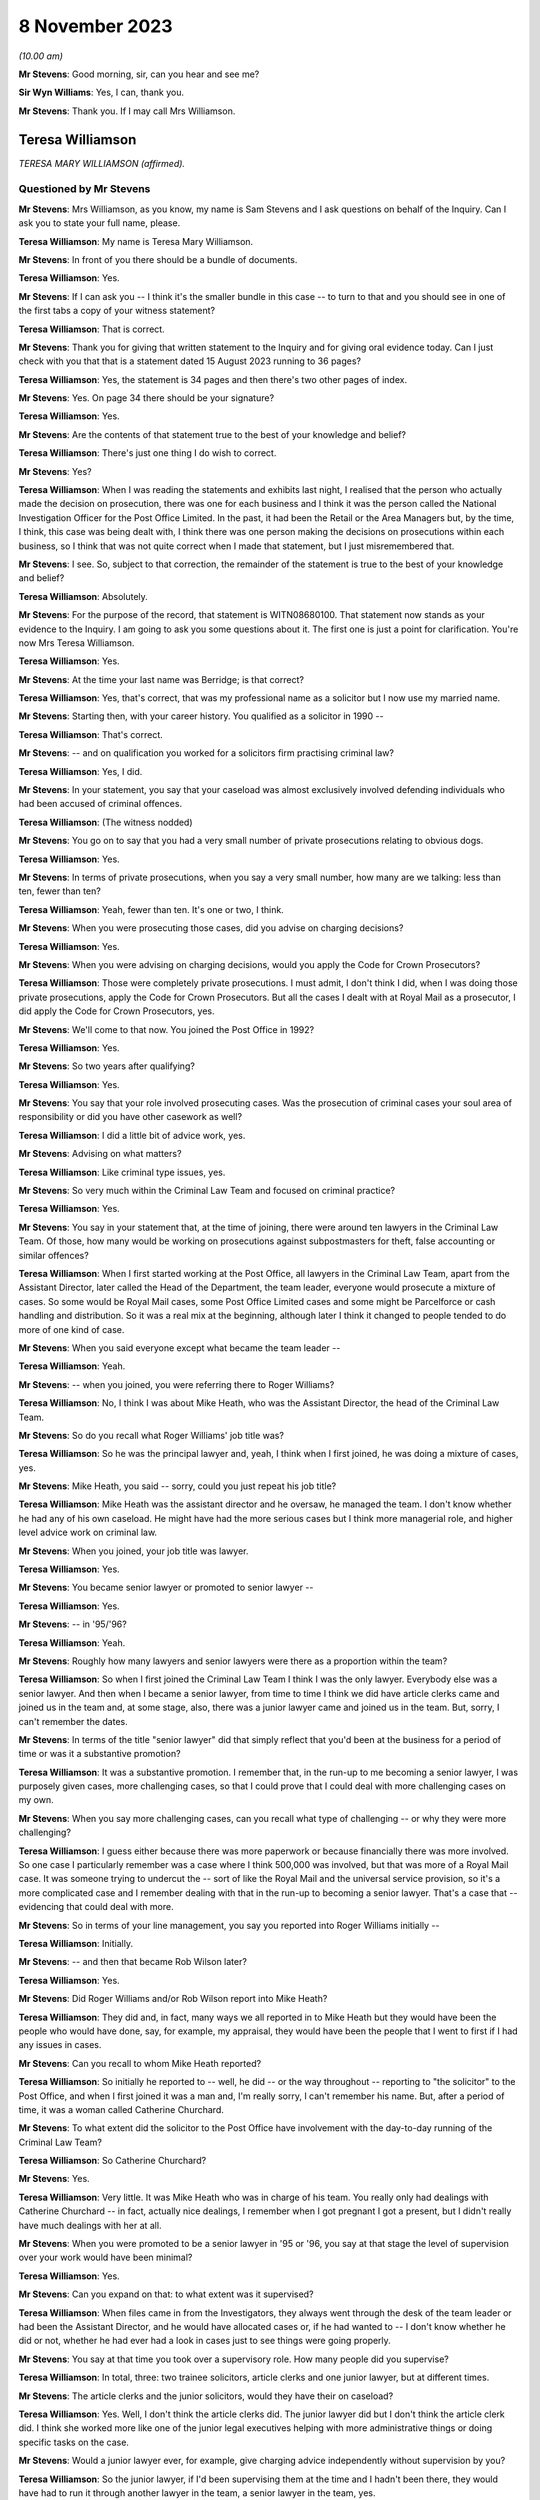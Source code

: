 .. raw:: html

   <a id="hearing-link" href="https://www.postofficehorizoninquiry.org.uk/hearings/phase-4-8-november-2023">Official hearing page</a>

8 November 2023
===============

.. raw:: html

   <div id="hearing-meta">
   <iframe width="200" height="113" src="https://www.youtube-nocookie.com/embed/xGFh8nbcNn8?rel=0&modestbranding=1" title="Teresa Williamson - Day 82 AM (08 November 2023) - Post Office Horizon IT Inquiry" frameborder="0" allow="picture-in-picture; web-share" allowfullscreen></iframe>
   </div>

*(10.00 am)*

**Mr Stevens**: Good morning, sir, can you hear and see me?

**Sir Wyn Williams**: Yes, I can, thank you.

**Mr Stevens**: Thank you.  If I may call Mrs Williamson.

Teresa Williamson
-----------------

*TERESA MARY WILLIAMSON (affirmed).*

Questioned by Mr Stevens
^^^^^^^^^^^^^^^^^^^^^^^^

**Mr Stevens**: Mrs Williamson, as you know, my name is Sam Stevens and I ask questions on behalf of the Inquiry.  Can I ask you to state your full name, please.

**Teresa Williamson**: My name is Teresa Mary Williamson.

**Mr Stevens**: In front of you there should be a bundle of documents.

**Teresa Williamson**: Yes.

**Mr Stevens**: If I can ask you -- I think it's the smaller bundle in this case -- to turn to that and you should see in one of the first tabs a copy of your witness statement?

**Teresa Williamson**: That is correct.

**Mr Stevens**: Thank you for giving that written statement to the Inquiry and for giving oral evidence today. Can I just check with you that that is a statement dated 15 August 2023 running to 36 pages?

**Teresa Williamson**: Yes, the statement is 34 pages and then there's two other pages of index.

**Mr Stevens**: Yes.  On page 34 there should be your signature?

**Teresa Williamson**: Yes.

**Mr Stevens**: Are the contents of that statement true to the best of your knowledge and belief?

**Teresa Williamson**: There's just one thing I do wish to correct.

**Mr Stevens**: Yes?

**Teresa Williamson**: When I was reading the statements and exhibits last night, I realised that the person who actually made the decision on prosecution, there was one for each business and I think it was the person called the National Investigation Officer for the Post Office Limited.  In the past, it had been the Retail or the Area Managers but, by the time, I think, this case was being dealt with, I think there was one person making the decisions on prosecutions within each business, so I think that was not quite correct when I made that statement, but I just misremembered that.

**Mr Stevens**: I see.  So, subject to that correction, the remainder of the statement is true to the best of your knowledge and belief?

**Teresa Williamson**: Absolutely.

**Mr Stevens**: For the purpose of the record, that statement is WITN08680100.  That statement now stands as your evidence to the Inquiry.  I am going to ask you some questions about it.  The first one is just a point for clarification.  You're now Mrs Teresa Williamson.

**Teresa Williamson**: Yes.

**Mr Stevens**: At the time your last name was Berridge; is that correct?

**Teresa Williamson**: Yes, that's correct, that was my professional name as a solicitor but I now use my married name.

**Mr Stevens**: Starting then, with your career history.  You qualified as a solicitor in 1990 --

**Teresa Williamson**: That's correct.

**Mr Stevens**: -- and on qualification you worked for a solicitors firm practising criminal law?

**Teresa Williamson**: Yes, I did.

**Mr Stevens**: In your statement, you say that your caseload was almost exclusively involved defending individuals who had been accused of criminal offences.

**Teresa Williamson**: (The witness nodded)

**Mr Stevens**: You go on to say that you had a very small number of private prosecutions relating to obvious dogs.

**Teresa Williamson**: Yes.

**Mr Stevens**: In terms of private prosecutions, when you say a very small number, how many are we talking: less than ten, fewer than ten?

**Teresa Williamson**: Yeah, fewer than ten.  It's one or two, I think.

**Mr Stevens**: When you were prosecuting those cases, did you advise on charging decisions?

**Teresa Williamson**: Yes.

**Mr Stevens**: When you were advising on charging decisions, would you apply the Code for Crown Prosecutors?

**Teresa Williamson**: Those were completely private prosecutions. I must admit, I don't think I did, when I was doing those private prosecutions, apply the Code for Crown Prosecutors.  But all the cases I dealt with at Royal Mail as a prosecutor, I did apply the Code for Crown Prosecutors, yes.

**Mr Stevens**: We'll come to that now.  You joined the Post Office in 1992?

**Teresa Williamson**: Yes.

**Mr Stevens**: So two years after qualifying?

**Teresa Williamson**: Yes.

**Mr Stevens**: You say that your role involved prosecuting cases.  Was the prosecution of criminal cases your soul area of responsibility or did you have other casework as well?

**Teresa Williamson**: I did a little bit of advice work, yes.

**Mr Stevens**: Advising on what matters?

**Teresa Williamson**: Like criminal type issues, yes.

**Mr Stevens**: So very much within the Criminal Law Team and focused on criminal practice?

**Teresa Williamson**: Yes.

**Mr Stevens**: You say in your statement that, at the time of joining, there were around ten lawyers in the Criminal Law Team.  Of those, how many would be working on prosecutions against subpostmasters for theft, false accounting or similar offences?

**Teresa Williamson**: When I first started working at the Post Office, all lawyers in the Criminal Law Team, apart from the Assistant Director, later called the Head of the Department, the team leader, everyone would prosecute a mixture of cases.  So some would be Royal Mail cases, some Post Office Limited cases and some might be Parcelforce or cash handling and distribution.  So it was a real mix at the beginning, although later I think it changed to people tended to do more of one kind of case.

**Mr Stevens**: When you said everyone except what became the team leader --

**Teresa Williamson**: Yeah.

**Mr Stevens**: -- when you joined, you were referring there to Roger Williams?

**Teresa Williamson**: No, I think I was about Mike Heath, who was the Assistant Director, the head of the Criminal Law Team.

**Mr Stevens**: So do you recall what Roger Williams' job title was?

**Teresa Williamson**: So he was the principal lawyer and, yeah, I think when I first joined, he was doing a mixture of cases, yes.

**Mr Stevens**: Mike Heath, you said -- sorry, could you just repeat his job title?

**Teresa Williamson**: Mike Heath was the assistant director and he oversaw, he managed the team.  I don't know whether he had any of his own caseload.  He might have had the more serious cases but I think more managerial role, and higher level advice work on criminal law.

**Mr Stevens**: When you joined, your job title was lawyer.

**Teresa Williamson**: Yes.

**Mr Stevens**: You became senior lawyer or promoted to senior lawyer --

**Teresa Williamson**: Yes.

**Mr Stevens**: -- in '95/'96?

**Teresa Williamson**: Yeah.

**Mr Stevens**: Roughly how many lawyers and senior lawyers were there as a proportion within the team?

**Teresa Williamson**: So when I first joined the Criminal Law Team I think I was the only lawyer.  Everybody else was a senior lawyer.  And then when I became a senior lawyer, from time to time I think we did have article clerks came and joined us in the team and, at some stage, also, there was a junior lawyer came and joined us in the team. But, sorry, I can't remember the dates.

**Mr Stevens**: In terms of the title "senior lawyer" did that simply reflect that you'd been at the business for a period of time or was it a substantive promotion?

**Teresa Williamson**: It was a substantive promotion.  I remember that, in the run-up to me becoming a senior lawyer, I was purposely given cases, more challenging cases, so that I could prove that I could deal with more challenging cases on my own.

**Mr Stevens**: When you say more challenging cases, can you recall what type of challenging -- or why they were more challenging?

**Teresa Williamson**: I guess either because there was more paperwork or because financially there was more involved. So one case I particularly remember was a case where I think 500,000 was involved, but that was more of a Royal Mail case.  It was someone trying to undercut the -- sort of like the Royal Mail and the universal service provision, so it's a more complicated case and I remember dealing with that in the run-up to becoming a senior lawyer.  That's a case that -- evidencing that could deal with more.

**Mr Stevens**: So in terms of your line management, you say you reported into Roger Williams initially --

**Teresa Williamson**: Initially.

**Mr Stevens**: -- and then that became Rob Wilson later?

**Teresa Williamson**: Yes.

**Mr Stevens**: Did Roger Williams and/or Rob Wilson report into Mike Heath?

**Teresa Williamson**: They did and, in fact, many ways we all reported in to Mike Heath but they would have been the people who would have done, say, for example, my appraisal, they would have been the people that I went to first if I had any issues in cases.

**Mr Stevens**: Can you recall to whom Mike Heath reported?

**Teresa Williamson**: So initially he reported to -- well, he did -- or the way throughout -- reporting to "the solicitor" to the Post Office, and when I first joined it was a man and, I'm really sorry, I can't remember his name.  But, after a period of time, it was a woman called Catherine Churchard.

**Mr Stevens**: To what extent did the solicitor to the Post Office have involvement with the day-to-day running of the Criminal Law Team?

**Teresa Williamson**: So Catherine Churchard?

**Mr Stevens**: Yes.

**Teresa Williamson**: Very little.  It was Mike Heath who was in charge of his team.  You really only had dealings with Catherine Churchard -- in fact, actually nice dealings, I remember when I got pregnant I got a present, but I didn't really have much dealings with her at all.

**Mr Stevens**: When you were promoted to be a senior lawyer in '95 or '96, you say at that stage the level of supervision over your work would have been minimal?

**Teresa Williamson**: Yes.

**Mr Stevens**: Can you expand on that: to what extent was it supervised?

**Teresa Williamson**: When files came in from the Investigators, they always went through the desk of the team leader or had been the Assistant Director, and he would have allocated cases or, if he had wanted to -- I don't know whether he did or not, whether he had ever had a look in cases just to see things were going properly.

**Mr Stevens**: You say at that time you took over a supervisory role.  How many people did you supervise?

**Teresa Williamson**: In total, three: two trainee solicitors, article clerks and one junior lawyer, but at different times.

**Mr Stevens**: The article clerks and the junior solicitors, would they have their on caseload?

**Teresa Williamson**: Yes.  Well, I don't think the article clerks did.  The junior lawyer did but I don't think the article clerk did.  I think she worked more like one of the junior legal executives helping with more administrative things or doing specific tasks on the case.

**Mr Stevens**: Would a junior lawyer ever, for example, give charging advice independently without supervision by you?

**Teresa Williamson**: So the junior lawyer, if I'd been supervising them at the time and I hadn't been there, they would have had to run it through another lawyer in the team, a senior lawyer in the team, yes.

**Mr Stevens**: So we know that '95/'96, you said beforehand that they started -- you had a variety of work of all different types of cases.

**Teresa Williamson**: Mm.

**Mr Stevens**: By '95/'96, were you noticing that you were getting more of a particular type of case and, if so, what type?

**Teresa Williamson**: So not so much '95/'96.  '95/'96, I think it was still a wide variety of cases but it was after I returned from maternity leave.  Later on, I can't remember exactly when it happened, that we got more restricted cases, more towards the 2000s, I think.

**Mr Stevens**: When you say more restricted with the cases, what type of cases were you getting more regularly at that point?

**Teresa Williamson**: I think -- I can't remember which cases I was mainly allocated to but I think I did get a fair few Post Office Limited cases, yes.

**Mr Stevens**: How regularly would you have a case against a subpostmaster for charges of theft or false accounting?

**Teresa Williamson**: And that's something I really can't remember. I really cannot remember the number of the cases I had, the names of the defendants or the issues in the cases.  I can only comment on what I've seen.  It's just so long ago.

**Mr Stevens**: Well, we are going to, in due course, turn to look at one of those.  But, before we do, a few more general questions.  You refer in your statement to there being a slight reduction in staff numbers.

**Teresa Williamson**: Mm.

**Mr Stevens**: We refer to ten lawyers at the start and I think, by the time you left, that you say roughly eight lawyers?

**Teresa Williamson**: Yeah.

**Mr Stevens**: So are we talking simply a reduction of two or --

**Teresa Williamson**: In fact, when I was thinking about it last night I was trying to remember the order in which people left.  So there were two rounds of redundancies.  I think at the first round of redundancies Mike Heath left.  I think also -- I can't remember whether both Joyce Gibson and Nicola Knight went or whether they went on two separate redundancy rounds.  Tony Brentnall retired and went to Canada.

But I can't remember quite the order that people left and whether some people left after I joined the Employment Team, but all I can say, it did reduce, but I can't remember the numbers and when.

**Mr Stevens**: A reduction in numbers over time.  Do you recall whether the amount of work that the Criminal Law Team were expected to deal with, whether that increased or decreased over the same period?

**Teresa Williamson**: To me, it felt about the same.

**Mr Stevens**: Are you aware as to whether the size of the Investigative Team in the Security Department, whether that grew or shrank at the same time?

**Teresa Williamson**: They also had a round of redundancies so it was voluntary redundancies and I think a fair few investigators went on the first round of voluntary redundancies, yes.  So it was a -- I get -- I seem to recall that both the Criminal Law Team and the Investigations Team were shrinking, and the business was happy with that.

**Mr Stevens**: I want to just briefly look at the working environment.  In your statement -- we don't need to go there but, for the record, it's firstly paragraph 18 -- you say:

"Aside from supervision of the articled clerk and more junior lawyer, each member of the team tended to work autonomously on their cases and there was generally very little collaboration."

You go on to say at paragraph 13 of your statement that the team regularly went for lunch together but that was to have social conversations --

**Teresa Williamson**: Mm.

**Mr Stevens**: -- not to talk about the cases.  So this doesn't sound like it was a case of a personality clash within the department; is that fair?

**Teresa Williamson**: Yeah.

**Mr Stevens**: You hesitated to answer?

**Teresa Williamson**: Yeah, I did hesitate, didn't I?  I don't think I was the most popular person in the team.  I'll accept that.

**Mr Stevens**: So when you say people working autonomously, was that that you didn't speak to other people about your cases: were you aware of other people speaking about their cases to each other within the department?

**Teresa Williamson**: Not really.  I mean, I do recall that it was all very autonomous and I guess partly because we were dealing with different cases.  I think also because I think, once you are a senior lawyer, you wanted to appear that you could deal with your own cases and didn't have to keep asking for help.  It just wasn't a collaborative team and the reason I say that, when I moved to the Employment Law Team, it was much more collaborative.

**Mr Stevens**: For example, in, say, the Criminal Law Team and say there's number of people prosecuting subpostmasters for, let's just say theft in this case, and let's focus after Horizon --

**Teresa Williamson**: Mm, did you say after Horizon?

**Mr Stevens**: After Horizon, yes.

**Teresa Williamson**: Okay.

**Mr Stevens**: The source of evidence is very similar, in that it comes from the same computer system.

**Teresa Williamson**: Mm.

**Mr Stevens**: The ways of working and the practices are similar or the same, should be the same --

**Teresa Williamson**: Mm-hm.

**Mr Stevens**: -- because it's in the same company.  To what extent do you think it's surprising that, when there were those similarities, people didn't communicate or discuss how they approached other cases to try to share learning?

**Teresa Williamson**: It is surprising but that's how it was.

**Mr Stevens**: Do you know why?

**Teresa Williamson**: Do I know why?  It was just the nature of the organisation, I think.

**Mr Stevens**: Do you think that was caused by the way you were managed?

**Teresa Williamson**: Possibly.

**Mr Stevens**: How would you describe the management style of -- well, let's start with Mr Heath.

**Teresa Williamson**: Mm.

**Mr Stevens**: How would you describe his management style?

**Teresa Williamson**: He was a lot more collaborative.  You really felt that you could go in and ask him anything.

**Mr Stevens**: Who took over from Mr Heath?

**Teresa Williamson**: Rob Wilson.

**Mr Stevens**: Rob Wilson?

**Teresa Williamson**: Yeah.

**Mr Stevens**: How did things change when Rob Wilson took over?

**Teresa Williamson**: He was a quieter, more private, more reserved person.  It didn't feel quite so much an open door to go into his office.

**Mr Stevens**: Do you think that more broadly affected the level of collaboration within the team or not?

**Teresa Williamson**: Certainly as far as I was concerned, yes.

**Mr Stevens**: On reflection, do you think it would have been helpful if the team had been more collaborative or --

**Teresa Williamson**: Absolutely.

**Mr Stevens**: Why?

**Teresa Williamson**: Well, I've worked in other organisations and I've been a more senior leader in other organisations and I realise that collaboration and facilitation adds to the strength of a team, and you can achieve far more when you collaborate.  But that's with the benefit of hindsight, looking back to how things were.

**Mr Stevens**: We're talking here purely within the Criminal Law Team, to what extent were you aware, within Post Office, of any sources of advice or support for IT issues?

**Teresa Williamson**: So, what, if we had IT problems ourselves?

**Mr Stevens**: Let me rephrase that.  If a case threw up an issue with the a computer error or an IT issue, were there any resources of which you were aware in the Post Office itself that you could use for assistance or to discuss the matter with?

**Teresa Williamson**: Okay, so if it had come up in one of my Post Office cases, I'd have gone back to the Investigator and asked him to get a statement from the relevant person, yes.

**Mr Stevens**: So you would have left that for the Investigator and you yourself wouldn't have approached --

**Teresa Williamson**: Absolutely because it was the Investigators who gathered the evidence, and then the Criminal Law Team advised on the evidence, and then the National Investigation Manager made the final decision on whether there should be a prosecutor.  So there was a very clear delineation between who did what.

**Mr Stevens**: I want to move now to look at the slight difference in role you had because before you were in private practice in a solicitor's firm --

**Teresa Williamson**: Yeah.

**Mr Stevens**: -- and one thing is you went from mostly defence to solely prosecution?

**Teresa Williamson**: Yeah.

**Mr Stevens**: Secondly, you became an in-house solicitor --

**Teresa Williamson**: Yeah.

**Mr Stevens**: -- where your employer was also your client?

**Teresa Williamson**: Yeah.

**Mr Stevens**: Presumably as an in-house solicitor, you accepted you still had your ordinary duties to the court --

**Teresa Williamson**: 100 per cent, yes.

**Mr Stevens**: -- and to act with independence and integrity?

**Teresa Williamson**: Absolutely.

**Mr Stevens**: To what extent, if at all, did you find it was more difficult to comply with those duties as an in-house solicitor?

**Teresa Williamson**: I thought it was easier, actually.  It's very hard as a defence solicitor sometimes, when clients were trying to get you to -- they might tell you one thing and then they wanted to put forward a different case.  In some ways, it was much more challenging as a defence solicitor because I trusted that, within the Post Office, if I ask for evidence to be obtained, that it would be obtained.  I trusted that if there was unused material to be disclosed, that that would be provided to me by the Investigator.

So I thought, at the time, until I read the article in the Computer Weekly, that it was easier.

**Mr Stevens**: Well, let's just go out of order a bit because you've raised this.  You say that's what you thought at the time?

**Teresa Williamson**: Yeah.

**Mr Stevens**: What are your reflections now?

**Teresa Williamson**: Looking back, knowing what I know now since I read the article in Computer Weekly and also reading the judgments in the Bates case and the Hamilton case, I realise that there was a lot of material that wasn't disclosed to me and things that I should have known about I didn't know about.  And that makes me angry and sad.

**Mr Stevens**: Can you explain why that makes you angry?

**Teresa Williamson**: Because we should have been told these things. So, for example, I understand there were discussions at board level about the reliability of the Horizon system, and that was not filtered down to the Criminal Law Team.

**Mr Stevens**: If it had been filtered down, speaking purely for yourself, what do you think you would have done differently?

**Teresa Williamson**: Well, if I'd known that the system was not operating properly, I would have insisted that the relevant statements were obtained from Fujitsu to explain how the system, what was working, or if it wasn't working properly, in what respects it wasn't working properly.

**Mr Stevens**: That statement, would you have done anything in respect of documentation?

**Teresa Williamson**: In what sense?

**Mr Stevens**: Sorry, so you would have obtained statements from Fujitsu.  Would you have looked for any or asked the investigators to look for any further documents relating --

**Teresa Williamson**: Absolutely, yes.  Definitely.

**Mr Stevens**: Did you ever feel at any point under pressure from Investigators to pursue a prosecution?

**Teresa Williamson**: The main one I can think of was a case prior to Horizon where there was an issue in relation to unused material, and I sent off the Investigator to go and search a big warehouse looking for paid orders.  There was pushback from him in that case and, in fact, we did actually have to withdraw that case.  So that's the case that I remember where there was the biggest pushback but that's a pre-Horizon case.

**Mr Stevens**: From what you said, that was withdrawn, that case?

**Teresa Williamson**: That case had to be withdrawn and, if I'd ever had any Horizon cases where there was that sort of issue, where I felt there was unused material available that was not being disclosed and there was either a refusal to disclose it or I was being told it couldn't be found and they weren't going to withdraw the case, I wouldn't have stood for that.

**Mr Stevens**: Staying on the subject of acting as an in-house solicitor, I want to talk about instructions. That phrase can be used in two ways.  Firstly, a lay client can give instructions to a solicitor and, secondly, a solicitor can pass on those instructions to counsel?

**Teresa Williamson**: Yeah.

**Mr Stevens**: As a solicitor in the Criminal Law Team, did you ever provide instructions to act where you made the decision on the behalf of the Post Office as a lay client?

**Teresa Williamson**: No.

**Mr Stevens**: We've already covered in your evidence, actually, who made the charging decisions, so I don't need to take you to there.  We can move on instead to some of the processes.  When you joined, and focusing purely on cases against subpostmasters here for theft and false accounting, obviously when you joined, such cases wouldn't have relied on Horizon data because that didn't come until later.

**Teresa Williamson**: Yeah.

**Mr Stevens**: Can you just summarise briefly what accounting data was used in those cases prior to the introduction of Horizon?

**Teresa Williamson**: Gosh, I've got to -- what type of case are you talking about?  There were so many different types of cases.

**Mr Stevens**: If it was a subpostmaster who is alleged to have stolen cash from the Post Office, a similar case to R v Brennan, which we'll come to shortly, that type of case.

**Teresa Williamson**: Okay.  So I guess the starting point would probably be -- usually it's an audit had taken place at the sub post office or the branch post office -- and I am really trying to remember a long way back now.  It's really hard to remember.  There would often be paperwork, statements and exhibits from the DSS Paid Order Unit in Lisahally; there would be statements from the officers, the Investigating Officers; there would be the record of tape recorded interview; if the person had voluntarily agreed to be searched, whether anything had been found on them; if anything had been found anywhere in the office in an untoward place.

**Mr Stevens**: In terms of accounting records?

**Teresa Williamson**: Oh, accounting records.

**Mr Stevens**: The cash account by the --

**Teresa Williamson**: Yeah, there'd be a cash account from the -- for the sub post office, and with the -- the documents that used to get sent off to Paid Order Unit in Lisahally, I'm trying to remember what kind of documentation went with it. I can't remember the name of the form but I'm sure there was a form, probably a handwritten form that went with the documents to Lisahally.

**Mr Stevens**: To what extent did the investigation focus on, pre-Horizon, trying to establish where alleged stolen funds had gone, so whether to the subpostmaster or otherwise?

**Teresa Williamson**: Well, I think in all cases, pre and post, there'd be -- if the -- the problem was that people couldn't be seared unless the police were involved, unless they voluntarily agreed to.  So if they voluntarily agreed to be searched or the police were involved, the person might be searched, also their handbag or something like that.  There was often questions asked about their accounts, their bank accounts, or things like that.  It just depended on the case.  It's such a general question, it's really hard to answer.

**Mr Stevens**: Let me ask one last general question though, which may be hard to answer but we'll see. Before the implementation of Horizon, if a discrepancy had been identified leading to an investigation, can you recall to what extent, if at all, or with what regularity, subpostmasters would say that any alleged discrepancy wasn't due to dishonesty but due to errors in the accounting documentation?

**Teresa Williamson**: I think it happened before Horizon and it happened after Horizon.

**Mr Stevens**: Do you recall if there was a change in frequency of those issues being raised?

**Teresa Williamson**: No, I can't recall.

**Mr Stevens**: Can we turn to your witness statement, please. It's page 7, paragraph 19 -- sorry, the wrong page.

Page 6 -- thank you -- paragraph 19, you set out or summarise ten steps that you say were typically involved in a prosecution -- or your involvement, I should say, sorry.  The first is reviewing the case file, and the final sentence says:

"On reviewing the file, my focus would have been on considering the strength of the evidence in the case in accordance with the evidential test in the Code for Crown Prosecutors which was used by the Criminal Team to assess whether a case met the threshold or prosecution or not."

**Teresa Williamson**: Mm.

**Mr Stevens**: Do you recall what, if any, guidance there was available to you when you joined the Post Office on applying the Code for Crown Prosecutors?

**Teresa Williamson**: I just remember that we always applied the Code for Crown Prosecutors and we all had a copy of the Code for Crown Prosecutors, and I always used it when I was thinking about cases.

**Mr Stevens**: What was your understanding of the evidential stage of the Full Code Test?

**Teresa Williamson**: Right.  So the starting point: is there sufficient evidence to afford a realistic prospect of conviction?  So that is whether there'd be more than a 50 per cent chance of success, so there'd be enough evidence on each of the individual aspects of a crime, so the actus reus and the mens rea, to afford a realistic prospect of conviction.

**Mr Stevens**: Could we turn the page now, please, to step 3 and this is where you're talking about drafting a written advice to a Regional or Area Manager. We spoke on how that may be someone different at different points.

**Teresa Williamson**: Yes.

**Mr Stevens**: But you drafted the opinion on why a prosecution is or is not appropriate in accordance with the Code for Crown Prosecutors, with a particular focus on whether there is a realistic prospect of conviction.

**Teresa Williamson**: Mm.

**Mr Stevens**: Why was there a particular focus on that aspect, on the first stage?

**Teresa Williamson**: Because, if the criminal lawyer didn't advise there was sufficient evidence to afford a realistic prospect of conviction, unless further evidence was obtained, the case would fall, then it wouldn't go any further.

**Mr Stevens**: You say:

"If I advised that there was a realistic prospect of conviction, I would have also included my opinion on the likelihood of success in this advice, along with the relevant charges and a summary of facts to be served on the defence.  If I advised that there was not a reasonable prospect of conviction, the case would have been brought to a close at this stage."

You say you were only providing an opinion.

**Teresa Williamson**: Mm.

**Mr Stevens**: To what extent would you have offered an opinion on the public interest aspect of the test?

**Teresa Williamson**: So that came second.  So there were -- so, first of all, we'd advise whether there's sufficient evidence to afford a realistic prospect of conviction.  Then, if there was sufficient evidence to afford a realistic prospect of conviction, you would possibly advise on the likelihood of success.  So whether there was a low prospect of success, so more than 50 per cent but not particularly high, or a moderate or a high prospect of success.

And then, in relevant cases, say for example, you know, maybe it was a really old accused person who was maybe, I don't know, 85, something like that, and it was a maybe a small amount that had been stolen, then you might be advising whether it was in the public interest to prosecute such an old person, or if it's a very young person who maybe was working as an assistant -- or maybe a young postman, maybe, who had stolen some mail but maybe they'd only stolen one letter and they were very young, they'd only just started, again, that might be in the public interest for not prosecuting.

**Mr Stevens**: It sounds like there what you're describing is you would proffer advice if it appeared, on the face of the case, that there were --

**Teresa Williamson**: Yeah.

**Mr Stevens**: -- countervailing factors --

**Teresa Williamson**: Yeah.

**Mr Stevens**: -- that suggested that a prosecution wasn't in the public interest?

**Teresa Williamson**: Yes.

**Mr Stevens**: So was the default position that you wouldn't advise on the public interest unless, on the face of the case, there was such countervailing factors?

**Teresa Williamson**: Yes, I think that's correct, yes.

**Mr Stevens**: In the case of a subpostmaster accused dishonesty, of theft, what, aside from the factors you set out there, were there any others that you may take into consideration which would tend or point away from a prosecution in the public interest?

**Teresa Williamson**: I think I would often, if it's one where I felt a bit uncomfortable about recommending prosecution, I would read through the Code for Crown Prosecutors and see whether there were any factors discussed there that might tend away from recommending a prosecution.

**Mr Stevens**: To what extent -- just trying to clarify this point on the prospects of success, of say one that's 55 per cent and one that's 70 per cent, to what extent did the variation in prospect of success there factor in to the public interest stage of the test, as you applied it?

**Teresa Williamson**: Less so.

**Mr Stevens**: Please can we bring up a document.  It's POL00030659.

It's a document titled "Post Office Internal Prosecution Policy (Dishonesty)", and it's dated December 1997.  Under heading 2, it says:

"There is no single statement of current policy but it can be summed up as normally to prosecute all breaches of the criminal law by employees which affect the Post Office and which involve dishonesty."

Was that a fair reflection of -- do you think that's an accurate reflection of what the policy was up to December '97?

**Teresa Williamson**: I'm struggling to read with the glare.  Can you point me to the paper version, please?

**Mr Stevens**: Of course, yes.  It should be in the bundle, the smaller -- no, sorry the larger bundle at E4, it would be right at the back of that.  I think the last document within it.

**Teresa Williamson**: Thank you.  That's better.  Right:

"There is no single statement of current policy ..."

*(The witness read to herself)*

**Teresa Williamson**: My reading of that is that the Code for Crown Prosecutors is still overarching.  So if there was insufficient evidence to afford a realistic prospect of conviction it wouldn't be prosecuted.  It was only if there was sufficient evidence to afford a realistic prospect of conviction, then you were moving onto the next stage, would you look at this.

So I -- because this is a document not written by a lawyer; this is a document written by the Head of Investigations, Andrew Wilson, who is not a lawyer.  So he's not articulating the Code for Crown Prosecutors, but I would always have read this through the lens of the Code for Crown Prosecutors.  So that would, in effect, trump this document.

**Mr Stevens**: Do you think the way you worked --

**Teresa Williamson**: Yes.

**Mr Stevens**: -- do you know if that's similar to how other people in the team worked or not?

**Teresa Williamson**: I think when I was there in 2002/2003, that would have been the way people would have worked and, if they didn't, I'd have been shocked and disappointed with them.

**Mr Stevens**: The point that there was no single statement of current policy before, was it -- from your evidence, is it that -- the sort of single policy, in practice, was simply to apply the Code for Crown Prosecutors?

**Teresa Williamson**: Certainly in the Criminal Law Team, when we were advising on the evidence, it would have been to apply the Code for Crown Prosecutors.  This document, I think -- I'm not quite sure who the audience for the document was meant to be but my reading of it was that it was almost like trying to find more cases where the public interest would have applied, so it's more about not prosecuting everybody.

So, for example about -- there's a lot of talk about Royal Mail cases and wilful delay. I think it's much more aimed at that and having fewer prosecutions rather than more prosecutions.

**Mr Stevens**: Do you have any recollection of what led to this policy being --

**Teresa Williamson**: No, that's what I don't know so I don't know why it was drafted.  Because it's a Security and Investigations Team document, Andrew Wilson. I know he says that lawyers have reviewed it. I suspect that would have been Mike Heath, the Assistant Director.  But I don't know who the target audience was for but I don't think the target audience was necessarily so much lawyers as people within the business.  Maybe, I don't know, possibly, the people making the decision whether to prosecute or not.  But I don't know. I'm guessing.

**Mr Stevens**: As I say, for the purposes of your practice, you were led by the Code for Crown Prosecutors?

**Teresa Williamson**: Absolutely.  That came first, always.

**Mr Stevens**: Your evidence earlier was that you didn't speak much about practice with -- or collaborate with other people so whilst you don't -- you've no reason to believe that other prosecutors -- sorry, I'll rephrase that -- other lawyers in the Criminal Law Team used this document rather than the Code, you don't have firsthand knowledge of that?

**Teresa Williamson**: I don't have firsthand knowledge and that doesn't sound right.  You know, it was always the Code for Crown Prosecutors came first and we all had copies of it.  So I can't see why that, in anyone's mind, would trump the Code for Crown Prosecutors.

**Mr Stevens**: That document can come down, thank you.

Moving, then, to the introduction of Horizon, you say in your statement that you likely became aware of Horizon as something has been introduced in either the late '90s or early 2000s.

**Teresa Williamson**: Mm-hm.

**Mr Stevens**: You say you didn't give it a lot of thought at the time and you also say that -- we don't need to go there but at page 12, at the top of your statement, you say:

"I knew it was a computerised bookkeeping system designed to assist subpostmasters with the processing of various payments and also balancing on a weekly basis."

That broad understanding, can you recall where that came from?

**Teresa Williamson**: Sorry, no.

**Mr Stevens**: Previously, the cash account before Horizon was prepared by the subpostmaster --

**Teresa Williamson**: (The witness nodded)

**Mr Stevens**: -- and the record of transactions, so the data from which the cash account was drawn, that was created and kept by the subpostmaster as well; do you agree with that?

**Teresa Williamson**: Or, say, for example, if it was in the branch office, different people might have prepared different bits of it.  I think that's what happened in -- no, that's a Horizon case, no. But it might have been assistants prepared certain transaction records, yeah.

**Mr Stevens**: Yeah, but for a subpostmaster in an agency branch --

**Teresa Williamson**: On their own.

**Mr Stevens**: -- on their own, they maintain a record of transactions and they're responsible for creating the accounting documents?

**Teresa Williamson**: Yes.

**Mr Stevens**: So if there's any queries about the integrity of the record of transactions or how the cash account was put together -- I appreciate there's the privilege against self-incrimination, but question -- the subpostmaster could be asked questions about how the transactions were kept and how the cash account was created?

**Teresa Williamson**: Yes.

**Mr Stevens**: With Horizon, Horizon stored the transactions itself --

**Teresa Williamson**: Yes.

**Mr Stevens**: -- and Horizon created the new cash account?

**Teresa Williamson**: Yes.

**Mr Stevens**: So do you accept that the provenance of the data, the accounting data upon which prosecutions against subpostmasters for theft, the provenance of the data on which those were based, fundamentally changed with the introduction of Horizon?

**Teresa Williamson**: Yes.

**Mr Stevens**: The integrity of that data depended on the computer or Horizon rather than the subpostmaster?

**Teresa Williamson**: (The witness nodded)

I'm not answering, I'm thinking.  Could you ask me the question again because my concentration has gone.

**Mr Stevens**: The integrity of the data depended on the computer, namely Horizon, rather than how the SPM stored the records or totted up the account?

**Teresa Williamson**: Yes.

**Mr Stevens**: So with that substantial change, do you recall any discussion within the Criminal Law Team about how the introduction of Horizon would affect prosecutions to subpostmasters when Horizon was introduced?

**Teresa Williamson**: There probably was but I cannot remember any specifics.

**Mr Stevens**: As a lawyer, had you worked -- prior to Horizon, had you worked on any cases which involved relying on data produced by a computer to prove a fact?

**Teresa Williamson**: I remember a defence case where I had, involving a bookie -- bookies.

**Mr Stevens**: So do you recall now the terms of the now repealed Section 69 of the Police and Criminal Evidence Act?

**Teresa Williamson**: Please remind me.  It's a long time ago.

**Mr Stevens**: So Section 69 -- I'm paraphrasing here, but set out that, in order for a document produced by a computer to be admitted as evidence of a fact stated therein, the prosecution had to prove, amongst other things, that there were no reasonable grounds for believing that the statement was inaccurate because of improper use of the computer, or that at all material times the computer was operating properly --

**Teresa Williamson**: Mm.

**Mr Stevens**: -- or there was another exception for it, if it wasn't operating properly.  Were you aware that the Post Office made submissions to the Law Commission on the proposal to repeal Section 69?

**Teresa Williamson**: When was that?  What year?

**Mr Stevens**: It would have been in the -- I think it's -- the late '90s and I'll get a specific date for you but it's the late '90s.

**Teresa Williamson**: Late '90s?

**Mr Stevens**: Mm.

**Teresa Williamson**: I don't know.  I can't remember, I'm sorry.

**Mr Stevens**: Would you remember if you'd been involved with that?

**Teresa Williamson**: I really don't know.  Sorry.

**Mr Stevens**: Do you accept that, if the Post Office had been aware of any concerns as to the integrity of Horizon data, that should have been disclosed to subpostmasters in cases where the data relied on was generated by Horizon?

**Teresa Williamson**: Absolutely.

**Mr Stevens**: Could we please bring up page 12 of your statement.  Looking at the end of paragraph 26, you say:

"I recall that at the time the system was being rolled out, there was a general message within the organisation that it was a sophisticated and high-quality technology."

Do you remember where that message came from?

**Teresa Williamson**: No.

**Mr Stevens**: The Inquiry has heard a significant amount of evidence about the difficulties faced in the rollout of the Horizon IT System from 1999 and 2000 and onwards.  Were you aware of any of those difficulties?

**Teresa Williamson**: No.

**Mr Stevens**: You say in your statement that you always assumed that Horizon was reliable and was never given any reason to doubt the accuracy of the technology.  You say, paragraph 28:

"I did not ever think to question the accuracy of the technology to properly understand the mechanics of the system."

What was the basis for your reassurance, your assurance that the system was accurate?

**Teresa Williamson**: I can't remember now.  I guess because I personally don't think I'd had any cases where there were any issues with the system working properly and I wasn't aware of any cases others might have had.  So I just assumed that it was working properly.

**Mr Stevens**: Can you recall anyone in the Criminal Law Team standing back and saying "Well, hang on, our prosecutions are now going to rely on data from this system; we need to satisfy ourselves that it's accurate and that it produces reliable data"?

**Teresa Williamson**: No, I don't remember that.

**Mr Stevens**: Why do you think no one asked that question within the team?

**Teresa Williamson**: I really don't know.  I've got no recollection of that.

**Mr Stevens**: We've discussed that the introduction of Horizon would lead to significant changes to the way in which prosecutions were brought.  Can you recall any change -- so I asked you earlier about whether there was a discussion of how prosecutions would change.

**Teresa Williamson**: Mm-hm.

**Mr Stevens**: In practice, do you recall any change in the way to which prosecutions were brought against subpostmasters for theft or false accounting, such as the type of evidence that was relied on?

**Teresa Williamson**: There were different schedules that would have been run off the Horizon system that became part of the evidence, yes.

**Mr Stevens**: Do you recall ever being involved in a case post-Horizon where the defendant alleged that the data was inaccurate -- sorry, the data produced by Horizon was inaccurate?

**Teresa Williamson**: No, I don't recall that.

**Mr Stevens**: Were you aware at all of Post Office's contractual rights to data or information held by initially ICL Pathway or Fujitsu to support prosecutions?

**Teresa Williamson**: I do know that the Post Office had the right to get that information and the reason I know that, when the agreement was being negotiated, I did have a very small dealing, I think through one of my colleagues in the corporate or commercial team, of strongly recommending that there should be a clause within the agreement, saying that Post Office Legal Services or the Investigators could get access to statements and data without having to pay lots of additional money.

So I saw a very small part of -- I think it was either a draft agreement or a service level agreement about that.  But I didn't see the whole agreement because it was dealt very much within who needed to know what and that was through a colleague in the Company and Commercial Team.

**Mr Stevens**: Can you recall the name of that colleague?

**Teresa Williamson**: No.

**Mr Stevens**: Do you recall roughly when that was?

**Teresa Williamson**: It would have been about the time that the agreement was being -- when it was being negotiated.

**Mr Stevens**: You were, at that point, a senior lawyer?

**Teresa Williamson**: I was, yeah.

**Mr Stevens**: Were you the only person consulted in respect of those contractual matters in the team?

**Teresa Williamson**: I don't know.  But I was the person who was asked about that particular clause.

**Mr Stevens**: Your advice, as you said, was to ensure that data could be obtained --

**Teresa Williamson**: Yeah.

**Mr Stevens**: -- without significant cost?

**Teresa Williamson**: Absolutely.

**Mr Stevens**: Did you see the final version of the agreed clause?

**Teresa Williamson**: I don't know if I did or not.

**Mr Stevens**: So when you came to prosecute cases or when you advised on prosecutions later, was your work in understanding that you could have obtained such that from Fujitsu if necessary?

**Teresa Williamson**: Absolutely, 100 per cent.

**Mr Stevens**: Was that common knowledge within the Criminal Law Team.

**Teresa Williamson**: I think so, yeah.  I'd be surprised if it wasn't.

**Mr Stevens**: To what type of data did you understand you could access?

**Teresa Williamson**: I got them to draft it very broadly, so that there was anything that could ever come up in the course of a criminal prosecution.  I wasn't thinking about any particular type of data. I just wanted to -- the Post Office had an open-ended way of doing this, because I couldn't probably conceive the kind of cases at that stage that would come up in.

**Mr Stevens**: The Inquiry has heard evidence about audit data called :abbr:`ARQ (Audit Record Query)` data?

**Teresa Williamson**: Mm.

**Mr Stevens**: Were you aware of that type of data at the time you were involved in prosecution?

**Teresa Williamson**: No, I only found out about :abbr:`ARQ (Audit Record Query)` data either through reading the Computer Weekly article in 2009 or one of the cases, either the Bates case or the Hamilton case.

**Mr Stevens**: So presumably you didn't obviously use this data in any of the prosecutions in which you were involved?

**Teresa Williamson**: No, because I didn't know it existed until 2009.

**Mr Stevens**: Why do you think -- as a lawyer who'd advised on to what types of data the Post Office should be entitled, can you explain or proffer a reason as to why you weren't aware of the available of :abbr:`ARQ (Audit Record Query)` data?

**Teresa Williamson**: I didn't I so I knew the types of data that -- I just said everything.  I requested it broadly because I didn't know what the data was and I just wanted it to be belt and braces, that we could get anything we needed, even though I didn't know what type of things it might be needed for.  That's just being careful, trying to get the best for your organisation.

**Mr Stevens**: I want to just quickly deal with training.  You say that there was training available for lawyers in the Criminal Law Team but that you weren't initially able to attend it?

**Teresa Williamson**: Mm.

**Mr Stevens**: Do you remember who in your team was responsible for overseeing your training or professional development?

**Teresa Williamson**: I guess two things.  I think, in relation to getting your -- I think it was CPD points in those days, you were personally responsible for ensuring you had all your CPD points or more. In relation to your sort of like personal development in a more general way, which could be wider than just getting your CPD points, that was between you and your team leader, your manager, and that's something that would be looked at at appraisal time.

**Mr Stevens**: We know in your case you didn't have the Horizon training?

**Teresa Williamson**: Yeah.

**Mr Stevens**: But can you recall whether or not that training was intended to be compulsory for members of the Criminal Law Team?

**Teresa Williamson**: I think it's one of those things that was intended to be compulsory, if you were there, but, if you were not there for any reason, obviously it couldn't be compulsory.  And the Post Office wasn't the kind of horrible employer that said, if that training was on that date but your child was sick or it's a day you're meant to be looking after your child, that you had to attend on that day.  I just hoped that it would be reorganised later but I don't remember attending it.

**Mr Stevens**: Do you consider it problematic to have received no training on Horizon but to then advise on prosecutions in which Horizon data was the source of evidence?

**Teresa Williamson**: If I'd had any opportunity to attend the Horizon training, I would have.  But I can't remember why I couldn't.  I remember feeling peeved that I couldn't because it wasn't on a day I could. But I'd have wanted to and I was never the kind of person who avoided training.  In fact, I even went on courses on Saturdays.  So I'm the kind of person who loves training and sees the benefit of it.  So, if I could, I would and, sadly, I couldn't for whatever reason.  I can't remember.

**Mr Stevens**: Sir, I think that's a good time to pause, actually, before we move on to the case study.

**Sir Wyn Williams**: Yes, by all means.  Is 15 minutes sufficient for everyone?

**Mr Stevens**: Yes, sir, thank you.

**Sir Wyn Williams**: So, well, I make it 11.01 so just after 11.15, Mr Stevens, yes.

**Mr Stevens**: Thank you, sir.

**Sir Wyn Williams**: Fine.

*(11.01 am)*

*(A short break)*

*(11.17 am)*

**Mr Stevens**: Good morning, sir, can you see and hear me?

**Sir Wyn Williams**: Yes, I can, thank you.

**Mr Stevens**: Thank you.  I said we were going to go on to the case study, there's just one point I want to clarify.  In your evidence this morning, or earlier this morning, you said, "I understand there were discussions at board level about the reliability of Horizon"?

**Teresa Williamson**: Mm-hm.

**Mr Stevens**: Can I ask, when did you become aware of that?

**Teresa Williamson**: I think I found that out through one of the cases.  I think it was either the Bates case or the Hamilton case, the transcripts.

**Mr Stevens**: But just to confirm, your evidence is at the time?

**Teresa Williamson**: Definitely at the time I did not know.

**Mr Stevens**: I want to turn, then, to the case study of R v Brennan.  Lisa Brennan is a Core Participant in these proceedings and the Inquiry is examining it as -- this prosecution as a case study.  It's the first time that the Inquiry will look at this case study and I want to turn first to the judgment of the Court of Appeal Criminal Division in the case of R v Hamilton, when Ms Brennan's conviction was quashed. Please can I turn to POL00113278.  It's in your bundle at B36.  Please can we turn to page 59, paragraph 286.

**Teresa Williamson**: Yes.

**Mr Stevens**: To introduce the case, I'm going to read a substantial portion of this, it says:

"On 4 September 2003, in the Crown Court at Liverpool before His Honour Judge Phipps and a jury, Lisa Brennan (who had become a [Post Office] counter clerk when she was 16 years old) was convicted on 27 counts of theft representing a shortfall of £3,482.40.  She was acquitted on five further counts.  On 6 September 2003, she was sentenced to six months' imprisonment suspended for two years.  On 11 May 2004, her appeal against conviction (on the basis of inconsistent verdicts) was dismissed.  As a result of the proceedings against her, she was forced to file for bankruptcy.

"[Post Office] decided to pursue criminal charges against Ms Brennan in relation to events in 2001 -- close in time to the rollout of Horizon.  According to the limited available documentation, the prosecution case was that when she paid out cash for allowance and benefit vouchers, she removed more cash than was permitted by the voucher and kept the difference herself.  The evidence of theft depended on the difference between the amount Horizon showed had been entered onto the system and the lesser amount of the voucher.

"Ms Brennan admitted the discrepancies.  She said that they were errors on her part because of problems at home and pressures of work.  She denied theft and said she did not know what had happened to the money.

"[Post Office] accepts that this was an unexplained shortfall case and that evidence from Horizon was essential to Ms Brennan's case. Her explanation was that she must have made keystroke errors when entering voucher amounts onto Horizon.  The prosecution did not consider whether a bug, error or defect could have affected this process.  There is nothing to indicate that any :abbr:`ARQ (Audit Record Query)` data was obtained at the time of the criminal proceedings.  There was no evidence to corroborate the Horizon evidence. The issue at trial was dishonesty but there was insufficient proof of an appropriation."

It goes on to say that the Post Office had conceded that the prosecution was unfair for Ground 1 abuse but the Court of Appeal Criminal Division found that it was also an affront to justice, Ground 2 abuse, and public interest required the Court of Appeal to mark the latter conclusion.  So the appeal was -- sorry, the conviction was quashed on the basis of both Ground 1 and Ground 2 abuses.

Before I turn to look at the case, is there anything you -- any reflections you have or thoughts you had arising from the decision in Hamilton.

**Teresa Williamson**: I think the decision was right.  I'd like to take this opportunity to apologise to Lisa Brennan for being any part in the prosecution of her and for the harm it clearly has caused her, and that I'm really pleased that her conviction has been overturned, and I hope she gets the compensation she deserves.  But I really didn't know that the system was unreliable at the time that I had any part in her prosecution.  But I'm still really sorry.

**Mr Stevens**: I want to start by looking at some of the evidence that was before the court and, if we could bring up your witness statement at paragraph 38, please.  It's page 18.  So you set out at paragraph 38 what you received as a case file to do, I think, step 1, the initial review. You refer to -- we don't need to go to all these -- but the memorandum by Steve Bradshaw. As we are introducing this case, can you just explain who Steve Bradshaw was?

**Teresa Williamson**: So Steve Bradshaw was the investigating officer in the case.

**Mr Stevens**: We then have Steve Bradshaw's summary of investigation, an antecedents form, and then we have summaries of the interview and there's two references there to which we'll turn in a moment.  If we can go over the page, please, you say:

"It was not uncommon for further summaries of the interviews to be created on the request of either the prosecution or the defence. An administrator in the Security and Investigations Team would typically listen to the tape and produce a new summary clarifying the point in question.  [You] cannot recall exactly which version of these documents [you] would have reviewed in this file", and you refer to the documents we'll turn to in a moment.

You go on to say that a full transcript may have been available but it's unlikely to have been provided with the case file at the time.

**Teresa Williamson**: Correct.

**Mr Stevens**: I want to start first with the full transcript -- or, as it's been put in there, the full transcript.  Can we please bring up POL00047320, and that's tab B1 in your bundle. At the top we see this is the "Record of Tape Recorded Interview".  It runs to 25 pages.  This is the document I understand you say was the full transcript?

**Teresa Williamson**: I think so, yes.  It looks like full transcript.

**Mr Stevens**: In metadata that has been provided by the Post Office, so data that -- as to how it's saved on an electronic document, it states that this document name was "tape transcript.1", with the date of the document being 18 June 2002.  So some -- if that is accurate, some five days after the interview.

**Teresa Williamson**: That sounds correct.  I can't argue with that.

**Mr Stevens**: Can we bring up, please, POL00047322, and that's B2 in your bundle.  This document at the top says, "Summary Record of Tape Recorded Interview".  Are you familiar with this -- you're familiar with this type of document?

**Teresa Williamson**: Yes.

**Mr Stevens**: Can you just explain in summary terms how you -- how the summary record of a tape recorded interview would fit into your work in reviewing the case?

**Teresa Williamson**: I would review whichever version of the document was in the file when the Investigator sent it to me, and what I can't say is which version of the interview was in the file when it came to me.

**Mr Stevens**: This document runs to 12 pages.

**Teresa Williamson**: Mm-hm.

**Mr Stevens**: Again, in metadata provided by the Post Office, it states that the file title is "Summary Tape Transcript.1.doc" with a date of 19 June 2002. So if that's accurate, does it seem fair to say that a transcript was made initially on 18 June and then this summary record was produced shortly afterwards?

**Teresa Williamson**: I really don't know.  I think the only person who can answer that question would probably be Steve Bradshaw.

**Mr Stevens**: That was going to be my next question: it would be Steve Bradshaw who produced this?

**Teresa Williamson**: I think so, or someone in their admin team. I can't remember now whether the Investigation Officer provided -- prepared any versions of the summary or whether it was all done by one of their admin people.  I really don't know what was happening at that time.

**Mr Stevens**: Please can we bring up POL00047521 and that's B31 in your bundle.  This is another "Summary Record of Tape Recorded Interview", the other one to which you've referred.  It's shorter, at 10 pages; do you agree?

**Teresa Williamson**: I can count -- 1, 2 -- 4, 5, 6, 7, 8, 9, 10. Yes, it's a 10-page summary, yes.

**Mr Stevens**: The metadata provided by the Post Office states that the file title is "amended.summary of tape transcript 1", with a date of 22 July 2003?

**Teresa Williamson**: If you tell me, yes.  This means nothing to me. All I can say is I can see the three different versions of the summary of tape record interview.  I don't know which one was prepared first and in which order.  All I can say is that I would have looked at the one that was in the file when I came to advise on the file, but I can give you no explanations why -- which ones were prepared first and why.  I haven't got enough information to help you on that.

**Mr Stevens**: That document can come down for the time being.

If we assume the timeline is accurate, that timeline is accurate, and we have a summary of interview done on 19 June and then there's an amended summary done on 22 July in the run-up to the trial, can you think of any reason why there would be a need for an amended transcript of interview in the run-up to trial -- sorry, amended summary of interview in the run-up to trial?

**Teresa Williamson**: Usually how it worked was you'd have the shorter summary of tape record interview when you first have the file and then, frequently, the lawyer in the Criminal Law Team or certainly myself, if I felt that there was not something covered in the summary, I might go back to the investigator and say "Elaborate on this point".  Sometimes it might be prosecution counsel would ask for fuller versions and sometimes it came from the defence.  But it was not uncommon for there to be different versions and I really don't know -- I can't talk about the timeline as to the production of these summaries.  I think you really have to ask Steve Bradshaw that.

**Mr Stevens**: Please could we look at POL00047502.  It's B19 in your bundle.  This is a list of exhibits.  If we could go to the bottom, please.  Thank you.

Number 37, SB/12, so that's an exhibit to Stephen Bradshaw's statement; would you agree?

**Teresa Williamson**: Yes.

**Mr Stevens**: It says, "Typed copy of interview".

**Teresa Williamson**: Yes.

**Mr Stevens**: Do you know -- well, firstly can you recollect which -- whether a summary would have been put forward to court or the full transcript would have been put forward?

**Teresa Williamson**: I really don't know.  If I could see the full bundle of exhibits, I'd be able to help you on that.  I don't know whether Steve Bradshaw's statement helps.  Does it say how many pages were in his summary?

**Mr Stevens**: We can -- if you -- if we take down that document.  Unfortunately, we're going to have to bring up two documents at the same time.  It's POL00047506, and that's B23 in your bundle, and if, at the same time, we could have POL00047507. Just bear with us a moment while those documents are shown.

I'll introduce this document whilst we're waiting for the second page.  This is an unsigned statement of Stephen Bradshaw, dated 3 March.  We see on the right, that's the first page of it.  We see on left there's another page.  It appears to run together, so we see Ms Brennan explained the procedure, if an error was made, the reversal process to rectify this mistake was also explained.  She did clarify if she'd paid out the amount indicated on the Horizon screen or the amount of the voucher.

At the very bottom of the -- in your bundle B24, on our screens the left-hand side, POL00047507, it says that a typed copy of the interview is produced as exhibit TB/12.  So that's what --

**Teresa Williamson**: Exhibit SB/12.  Yes, that's his exhibit, yes.

**Mr Stevens**: Exhibit, yes.  So you asked to see the statement?

**Teresa Williamson**: Yes, thank you, yes.

**Mr Stevens**: So we can see that.

**Teresa Williamson**: So he's not saying how many pages and which version of the summary he is producing.

**Mr Stevens**: In terms of normal practice in the Post Office, what would you expect to be relied on the -- or filed in court, the full transcript or a summary?

**Teresa Williamson**: It depends whether the defence had agreed a summary of tape recorded interview and, if that was agreed and a transcript wasn't necessary -- because sometimes there are things in a full transcript that both sides don't want mentioned.  So it really would depend on the case.  But in terms of fairness, if the defendant wanted the whole transcript to be put in the exhibit bundle, that's what I'd expect and, if I felt that was relevant, that's what I'd expect.

**Mr Stevens**: So when you looked at these summaries, or when you had the charging decision to make, how often would you yourself request the full interview transcript, rather than the summary?

**Teresa Williamson**: I really can't remember how many times I did, but I'm sure there were occasions that I did.

**Mr Stevens**: Would you be concerned if there was a material discrepancy between the summary prepared by an Investigator and the full transcript?

**Teresa Williamson**: Definitely.

**Mr Stevens**: Can we look at both of the summaries.  I want to just compare the summaries first.  So if we can again have two documents up at the same time, it's POL00047521 and POL00047322, and it's B31 and B2 in your bundle.  If we can, please, turn to page 7 on the one ending 21, please.

**Teresa Williamson**: Is that B2 or --

**Mr Stevens**: I'm so sorry.  Yes, if you can turn to page 7 in -- it might be easier actually, if you remove the document from the second tab and held it next to -- in B2.

**Teresa Williamson**: So you want me to have B31 out of the file, yes?

**Mr Stevens**: B31 and B2.  So you can compare them together. If you can't see them on the screen in front of you.

**Teresa Williamson**: Yeah, happy with that, and page 7 of which one?

**Mr Stevens**: So the document ending 21, if you could turn to page 7 of that, please and the document ending 22, please could we turn to page 8.  So in the document ending 21, which is on the right of our screens in the hearing, if we could highlight the time counter tapes at 31.00, please.  Thank you.  Now, this is from the amended document and we see it says, "SB" is Mr Bradshaw:

"But don't you think a clerk with 13 years' experience it's a bit ... No, there's an explanation.  I'll show you this ... it's a printout ... you know the pensions go through Lisahally", and it goes on.

In 31.00, on 22 on the left, we see there's more text there.

**Teresa Williamson**: Yes.

**Mr Stevens**: "But don't you think a clerk with 13 years' experience, it's a bit ... No, there's an explanation.  I don't think it's just being careless and pressing the wrong key twice.  It's happening too often.  I'll show you this ... it's a printout ... you know the pensions go through Lisahally to be checked and [sealed off] ..."

If we look at 32.00, again, on 22 -- sorry, on the left side of our screens, 22, at point in time 32.00.  Mr Bradshaw is reported as saying:

"It's not careless."

Over the page, in the amended version at 21, the reference to Mr Bradshaw saying, "It's not careless" isn't there; do you accept that?

**Teresa Williamson**: I can see they are two different versions, yeah.

**Mr Stevens**: If we can turn into -- we're there, sorry.  It says -- actually, we can leave that there, actually.

Can I ask you this: why would those references to -- well, can you think of a reason why those references to Mr Bradshaw saying "It's not careless" be excluded from the amended interview script?

**Teresa Williamson**: I really can't answer for the different versions of the tape recorded interview produced by Steve Bradshaw or the Investigation Team and I don't know which ones that I would have seen and when, nor can I tell from what I've seen today which one would have been in the bundle of exhibits. But, personally, I would have expected the full version to be in the bundle of exhibits.

**Mr Stevens**: Do you think you would have had any involvement in -- sorry, you can't answer whether you would have given -- you were involved in these actual amendments?

**Teresa Williamson**: I really don't know.

**Mr Stevens**: If you'd been approached and asked to approve those amendments, would you have?

**Teresa Williamson**: Only if it was going from the shorter summary to the longer summary.  I would not have approved it going the other way from the longer summary to the shorter summary.  That's not the way it usually worked.  It was usually the officer trying to get away with doing the shortest summary as possible, and Legal Services coming back and saying there's much more that should go in here.

But because I haven't got all my advices and all the paperwork, I can't see whether it was me who picked him up on that or whether there was some kind of quality and control within the Investigation Team.  I really can't answer that. I don't know.

**Mr Stevens**: We'll move on, then, from that.  Can we leave up POL00047322, that's B2, and can we also bring up POL00047320, which is B1, in your bundle.

Thank you.  So just for the record, in the hearing room we have POL00047322 on the left and the POL00047320 on the right.  On POL00047322, the left document, please can we turn to page 2. At 9.00, it says:

"It was explained to Ms Brennan why we were at the office.  She was asked to explain how she would pay out a pension and allowance voucher. She demonstrated that she had the knowledge to pay out correctly and she could explain the procedure when rectifying any mistakes."

Please can we go to page 7 on the document on the right, POL00047320 -- actually, sorry, page 6, if we can start there.  Thank you.

It starts at 9.00 with a discussion of annual leave and Mr Bradshaw's recorded as saying:

"As I said to you earlier we want to talk about some pension and allowance discrepancies. Because other people have to listen to the tape can you just go through how you would pay a normal pension voucher out."

If you can go over the page, please.  Thank you.  At 11.00, Mr Bradshaw says:

"Say when you've done this you've made a mistake and you [don't] know you've put the wrong amount in, you may have put 2 dockets instead of 1 and you're paying out ... the machine's showing £200 but you've only got £100 but the machine's telling you to pay £200, is there a way of correcting that mistake?"

There's a reply:

"Bin it and get the book back off them."

Mr Bradshaw goes on to say -- well, he gives an explanation of a procedure.  Ms Brennan questions that and says:

"What do you mean?"

Mr Bradshaw says:

"Reversals.  Do you know how to do a reversal?"

If we go over the page, please.  Ms Brennan says:

"Oh yeah.  What do you mean, if you're checking the dockets and the dockets are wrong."

Mr Bradshaw:

"Yeah, to see if the dockets are wrong. When you check your dockets and you find that one is wrong, the wrong amount ..."

Ms Brennan says, "Yeah."

Mr Bradshaw:

"... that you paid and you haven't got ... it's gone in the machine, how would you correct that so you ..."

Ms Brennan said:

"Er ... go to reversals."

Mr Bradshaw says:

"Do you know how to do a reversal?

Ms Brennan's reply is:

"I think so, yeah.  I presume I do, if I didn't, I'd just ask someone."

Mr Bradshaw:

"Yeah.  Have you ever done one?"

Ms Brennan:

"I dunno.  Probably."

Do you think the summary fairly reflects what is said in the interview when it's summarised by saying that Ms Brennan demonstrated that she had the knowledge to pay out correctly and she could explain the procedure when rectifying any mistakes?

**Teresa Williamson**: No, no.

**Mr Stevens**: Why wasn't that picked up on?

**Teresa Williamson**: As I keep saying, I don't know which version of the summary that I had before me when I gave the various advices and I don't know which version of the summary made it into the exhibit-bundle. I really don't know which versions I've seen and which versions I saw at which stage, and which versions made it into the exhibit bundle. I really can't say.  I don't know.

This 20 -- what, 25/26 version is obviously the better version and I would have hoped that that was the one that was put before the courts. I'm pretty sure it would have been.

**Mr Stevens**: Assuming the chronology, which I said earlier, that there's a full transcript on 18 June, longer summary on 19 June 2002, and then an amended summary on 22 July 2003, in the run-up to trial, if that chronology is right, does that tell you about which one may have been more likely to --

**Teresa Williamson**: I'm sorry, I really cannot answer these questions.  I really don't know.  The only person who would know is Steve Bradshaw.

**Mr Stevens**: Let's look at the reliance on Horizon data then. Please can we look at your witness statement at paragraph 39 onwards -- page 19, sorry.

That's perfect, thank you.  Let's actually look at paragraph 40.  You say:

"On review of the file, I would have noticed that the only direct evidence of a pension fraud was contained in the Horizon data discrepancies. As explained above, I had no reason to doubt the accuracy of these discrepancies."

You go on to say:

"... initially, I did not think there was enough evidence to support the explanation for these discrepancies being that Ms Brennan had intentionally carried out a fraud."

You set out your concerns in a memorandum to Stephen Bradshaw --

**Teresa Williamson**: Yes.

**Mr Stevens**: -- which we don't need to turn to because you say in your witness evidence at 41 that, in the memorandum, you did not request any details about whether Horizon was operating accurately:

"... because I assumed it was and Ms Brennan had not questioned the accuracy of the data in her interview.  If she had, or if I had any reason to doubt the Horizon system, I would have asked for the accuracy of the data to be checked in addition to the other points raised."

Is it fair to say, then, in order for Post Office -- or in a case you were advising on, in order for you to advise the Post Office to investigate the accuracy or reliability of Horizon, it was up to the subpostmaster to raise whether the data was accurate or not?

**Teresa Williamson**: If I had a whiff that the system was not working reliably, I would have requested that evidence. One of the ways I might have got a whiff there was a potential issue would have been the defendant raising it as an issue.  I don't think I'd had any cases where it had been an issue, so I believed it was working properly.

Ms Brennan didn't raise it as an issue in her interview because, if she had, I would have requested that.  In any event, when it came to my advice of I think it was 13 November, I'm pretty sure that I did ask for a statement saying whether the system was operating properly and I've asked repeatedly for a copy of that memorandum and it's not been disclosed to me.

**Mr Stevens**: Well, let's look at that.  It starts -- I think it starts at paragraph 58 of your statement, page 25, please.  You say:

"My advice would have included any further steps that could be carried out by investigators to improve the likelihood of conviction.  For example, it appears, from question 20.3 of the Request, that I requested a witness statement confirming the accuracy of the Horizon data."

You say something similar at paragraph 70, page 29.  You say:

"In his memorandum [you're referring to Mr Bradshaw here] dated 14 March 2003, Steve Bradshaw says 'Concerning point 4 of your memo dated 13 November 2002.  I have spoken to Sonia Cassidy at Lisahally in Northern Ireland.  She informs me that this type of statement [is] not normally done and the matter has been discussed previously with Colin Justice'.  I believe he is essentially saying that it has not been possible to have a witness statement drafted by a representative of the Department of Social Security ... confirming the accuracy of the Horizon data, as I requested in my 13 November 2002 memorandum."

The Department of Social Security, their involvement, as I understand it but tell me if I'm wrong, is that they would take the data from Horizon and compare it to vouchers that had been sent to them, pension vouchers, and notice if there was a discrepancy, and that's what started the investigation.

**Teresa Williamson**: Yes.

**Mr Stevens**: But they were not responsible for the Horizon IT System; that was Fujitsu.

**Teresa Williamson**: Yes.

**Mr Stevens**: So do you accept that this point here, requesting a witness statement from the Department of Social Security, wasn't relevant to the accuracy of the Horizon data or its reliability?

**Teresa Williamson**: Firstly, I'm not sure whether I just said, broadly, a statement confirming the accuracy of the Horizon data and any respects in which it was not working properly.  I don't know whether I said that or whether I specifically asked for a statement from Lisahally.  I know that there is this reference here that Sonia Cassidy, having had a conversation with Colin Justice, that's reported back by Steve Bradshaw.

But the way I looked at it was something that I would have got advice from counsel on because I'm pretty sure that post-committal, when I did my instructions to counsel to advise on the evidence in the case, if there was any evidence that I had asked the investigating officer for that he hadn't submitted, I would have tried to get a second opinion from counsel to say, "Do we need a statement confirming the accuracy of the evidence?"  And I don't know, because I can't see my instructions to counsel or even see my memo from 13 November, whether there was any conversation as to the best place to get that statement.

So I would love to see my memo of 13 November.  I would also love to see my instructions to counsel to advise on the evidence and I would also love to see any attendance notes about the conference with counsel up in Liverpool, which I didn't attend.

**Mr Stevens**: We know that there wasn't evidence led on the integrity of the Horizon data?

**Teresa Williamson**: Yeah.

**Mr Stevens**: Your evidence is that you'd no reason to believe that there was --

**Teresa Williamson**: Any problems.

**Mr Stevens**: -- any problems with it.  You say that Ms Brennan didn't raise any issues with it.

**Teresa Williamson**: Mm.

**Mr Stevens**: You've referred to this example here with Lisahally about whether -- you know, approaching the Department of Social Security.  Is your evidence that you think you likely would have sought further evidence on the accuracy of the Horizon?

**Teresa Williamson**: If counsel thought it was necessary.

**Mr Stevens**: So your evidence is that you would have asked counsel's advice?

**Teresa Williamson**: Yes, definitely.  Because what I did, I know that I always did, when I was doing my instructions to counsel to advise on the evidence, I would look at my original advice to the Investigating Officer and I would see whether he'd ticked all the boxes that I'd asked him to.  If he hadn't ticked all the boxes that I'd asked him to and it was something that I still personally thought was necessary, I'd get a second opinion from counsel so then I could come back to the Officer and say, "Well, counsel agrees with me, we do need this statement so please go and get it".

**Mr Stevens**: We have in incomplete document base, we know that.

**Teresa Williamson**: We do.

**Mr Stevens**: On the documents you've seen, can you point to anything where you say, to an Investigator or otherwise, "We need evidence on the accuracy of the Horizon IT System"?

**Teresa Williamson**: No, because I haven't been given the complete set of documents and my solicitors have asked for further documentation and specifically asked for these kinds of things --

**Mr Stevens**: Yes.

**Teresa Williamson**: -- and they've not been disclosed.

**Mr Stevens**: But your evidence is you think --

**Teresa Williamson**: I'm pretty sure because that's how I worked. I'm a real belt-and-braces girl and I'm the kind of person who would check what I originally asked for, what the investigator has provided and, if there's any question mark, any doubt, I would have got a second opinion from counsel, and I do remember that's how I worked.  I'm quite systematic and meticulous.

**Sir Wyn Williams**: Just so I'm clear about this, Mrs Williamson, the way I read your paragraph 58 is that, although the documentation before you, as everyone accepts, is incomplete, your conclusion is that you did ask for a statement "confirming the accuracy of the Horizon data".

**Teresa Williamson**: Yes, sir, but I don't know whether I asked for it from Fujitsu or from Lisahally when I initially advised on 13 November.

**Sir Wyn Williams**: But I'd be right in thinking that you did ask for that evidence --

**Teresa Williamson**: Definitely.

**Sir Wyn Williams**: -- and, so far as we can tell, it was not forthcoming; is that fair?

**Teresa Williamson**: It looks like it wasn't forthcoming because there is this comment on that memo from Steve Bradshaw referring to a comment -- a conversation between Sonia Cassidy and Colin Justice, to which I wasn't party to, but I would have --

**Sir Wyn Williams**: Can I just --

**Teresa Williamson**: Sorry.

**Sir Wyn Williams**: On your evidence you have reached the conclusion that you did ask for the evidence and your conclusion is, based on what you have seen, that it probably wasn't provided.  Now, we can ask Mr Bradshaw about this as well.  But have I fairly summarised your evidence?

**Teresa Williamson**: I think so, yes.

**Sir Wyn Williams**: Fine.  Thank you.

**Mr Stevens**: There's one further document I'd like to take you to on this issue.  It's in the witness list.  It's in your bundle at B21.  It's POL00047504, and page 2, please.  Thank you. Witness 10 is Denise Johnston, Paid Order Unit 28 Temple Road, Lisahally, County Derry.

So it seems that you did eventually obtain some evidence from Lisahally?

**Teresa Williamson**: Lots of evidence from Lisahally because a lot of these witnesses are from Lisahally, all these civil servants, they are from Lisahally, particularly all the ones with Northern Ireland addresses and postcodes.  And if you look at the list of exhibits, a lot of the exhibits in the cases are Lisahally producing -- I think they call them 205A schedules.  So if you look at all those -- certainly all the 205A schedules are produced by Lisahally.  I think the P2311(b)s may also be produced by Lisahally.  I'm just looking at the initials of the witnesses.

**Mr Stevens**: We can bring it up on screen it's POL00047502.

**Teresa Williamson**: Yes, so looking at all those P2311(b)s, they're all produced by Lisahally.  Mainly, by it looks like someone called Gerard Moran, and someone with a GO initial who I can't find on the witness list.  Then VL, Valerie (unclear), again she's a civil servant and I'm pretty sure she's from Lisahally.

**Mr Stevens**: So your point you're making is there's number of witnesses who were from Lisahally dealing with other matters --

**Teresa Williamson**: Yes, who were producing, in effect, schedules that they've printed off from the Horizon system.  Yes, I think all the first 23 documents on the list of exhibits are all things that Lisahally witnesses produced.

**Mr Stevens**: Thank you.  That document can come down.  Thank you.

Very briefly on disclosure, we only have draft disclosure statements in this case.  You say you would have had a role to play in reviewing those.

**Teresa Williamson**: Yes.

**Mr Stevens**: Can you summarise what that was, please?

**Teresa Williamson**: So usually there were to be the schedule of non-sensitive unused material, a schedule of sensitive unused material, and the Investigating Officer's report on the unused material.  All those would have been sent to me at the time the committal papers were being prepared.

So what I would have done is, my first job would have been looking at the committal papers, looking at the statements and the exhibits, firstly to satisfy myself that there was a case to answer, to go to the Crown Court.  Then, having looked at that, I would then look through the schedules that the officer had prepared to make sure he had included everything on it that I was aware of.  So everything that wasn't already a statement or an exhibit, and I would also, to make sure he'd done his job properly, I would also read through the investigation officer's file to see whether there's any references or any documents that have not been listed as exhibits or statements or unused material.

And then, if there was anything I was aware of, I'd go back to the officer and say, "Well, you know, it's not listed, can I have a copy of it?" and make sure it gets listed on the right schedule.

And then my next job at committal would be is there anything that undermines the prosecution case or, with reference to the interview, anything that may assist the defence?

**Mr Stevens**: At the time, did you think it likely that Post Office held or had access to documents that would tend to support or disprove the -- sorry, support or undermine the integrity and reliability of the Horizon IT System?

**Teresa Williamson**: No, I didn't, otherwise I would have asked for them.

**Mr Stevens**: We discussed earlier your involvement in the advising on the contract, so that the Post Office had access to Fujitsu data.

**Teresa Williamson**: Mm.

**Mr Stevens**: You presumably thought that Fujitsu would have had documentation relevant to the integrity of the Horizon system?

**Teresa Williamson**: If necessary, yes, yes.  So that's why I originally asked for a statement about the -- whether the system was operating properly. I don't know whether I asked for it from the right place but that's evidence that could have been obtained if necessary.

**Mr Stevens**: Did you make any enquiries as to whether there were documents held by Fujitsu or Post Office that tended to support or undermine the integrity of the Horizon IT System?

**Teresa Williamson**: No, because I didn't think it was necessary in this case and I thought that's something that the Investigation Officer would do, because they gather the evidence, we advised on the evidence on the basis of the material that they disclosed to us and the information that we had, and then, obviously, the Investigation Manager, National Investigation Manager, advised whether there should be a prosecution.

**Mr Stevens**: Your evidence earlier in respect of getting a statement on the accuracy of the system, my understanding of that is you thought it was important or it was an option to get a statement search as that.

**Teresa Williamson**: I wouldn't have asked for it if I didn't think it was necessary.

**Mr Stevens**: So why didn't you do the same for documentation?

**Teresa Williamson**: Which documentation?

**Mr Stevens**: Documents -- a documentation relevant to the accuracy of the Horizon IT System?

**Teresa Williamson**: Because I did -- I'm pretty sure I would have asked counsel whether we needed a statement from anyone else to prove the accuracy of the system and I really -- because I haven't got the rest of the documents and I wasn't at the conference with counsel, I can only assume it wasn't thought necessary in this particular case.

**Mr Stevens**: So that's a statement -- whether a statement was necessary to prove it, but, in terms of Post Office and understanding the documents to which it had access, which may support or undermine the integrity of the Horizon IT System, what, if any, queries did you make as to what Post Office or Fujitsu held in respect of that documentation?

**Teresa Williamson**: If you're asking me with the benefit of hindsight, with all the documents that I now know exist which I didn't know existed until 2009, obviously I should have requested such a statement.  But, at that time, back in 2002/2003, I didn't know that such -- well, (1) I didn't know the system was unreliable and (2) I didn't know all these various documents existed and could be produced because, if I did, I would have asked for them.

I really didn't know.  It's one of those things where you don't know what you don't know.

**Mr Stevens**: I took you earlier to Mr Bradshaw's draft statement.

**Teresa Williamson**: Mm.

**Mr Stevens**: There was a brief question on that.  To what extent, if at all, would you have been involved in drafting those statements?

**Teresa Williamson**: No, the Investigation Officer drafted his own statements and he did the statements of the witnesses together with the witness.

**Mr Stevens**: Please can we turn to paragraph 81 of your statement.  It's page 32.  You say that:

"It is also clear that there were more structural problems with the working culture at the Post Office that prevented the open and transparent sharing of information.  It was very hierarchical and there was limited communication between the different strata of the organisation.  Even the Criminal Law Team adopted a culture in which we typically kept our work to ourselves and did not communicate openly as a wider team.  I think this undoubtedly played a part in ensuring that the issues with Horizon were obstructed for so long."

You refer there to the more structural problems with the working culture at the Post Office, could you just expand on what those structural problems were?

**Teresa Williamson**: Okay, so I'll start at the top, so say, for example, the Post Office Board.  The Post Office Board, from what I've read in the various judgments, clearly knew there were problems with the Horizon system, and that information was not shared further down to the ordinary lawyers within the Criminal Law Team.

Then you look at other people high up within the Post Office, some of whom you may have heard from giving evidence -- I don't know because I haven't been reading the evidence -- but I can see from the various transcripts and summaries, and also from the 2009 Computer Weekly article, that there were people high up in the Post Office who did know things.  And again, that was not shared with the Criminal Law Team.

Then I think about people within Legal Services as a whole.  So, say, for example, people in the Company and Commercial Teams would not have shared information, unless it was necessary, with people in the Criminal Law Team. And then right at the bottom, in Legal Services, were the Criminal Law Team because, as usual, criminal lawyers are kind of looked down on by other lawyers within the department.

Very little was shared with us, unless they wanted our help on say, for example, me helping them with that little section of the agreement about being able to get statements and not being charged too much.

And then, with our own team, it just wasn't something that happened.  We didn't sit down and have discussions on cases and general issues. It's something that did happen in the Employment Law Team.  We used to have a sort of like a weekly one-to-one on a Monday morning where people did raise cases and did raise issues, but that's not something I remember happening in the Criminal Law Team.  It was very different.

**Mr Stevens**: Thank you, sir.  That concludes my questions.  Unless you have any questions first, I can see if any of the Core Participants have any.

**Sir Wyn Williams**: No, I don't have any.

**Mr Stevens**: It's a nil return in here, sir.

**Sir Wyn Williams**: Right.

Well, I'd like to thank you very much, Mrs Williamson, for first of all making a detailed statement and, indeed, for pointing out that documentation in relation to aspects of your evidence is incomplete.  I'm not saying that we will find that additional documentation, but we'll certainly do our best to try to locate it if we can, even at this late stage.

I'd like to thank you too for answering all the questions that you have this morning.

So I think that concludes today's proceedings, yes, Mr Stevens?

**Mr Stevens**: That's correct, sir, and we're back on Friday at 10.00.

**Sir Wyn Williams**: All right then.  So I'll see everyone then.  Bye.

**Mr Stevens**: Thank you, sir.

*(12.17 pm)*

*(The hearing adjourned until 10.00 am on Friday, 10 November)*

